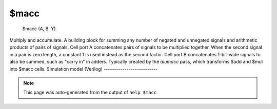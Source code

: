 $macc
=====


    $macc (A, B, Y)

Multiply and accumulate.
A building block for summing any number of negated and unnegated signals
and arithmetic products of pairs of signals. Cell port A concatenates pairs
of signals to be multiplied together. When the second signal in a pair is zero
length, a constant 1 is used instead as the second factor. Cell port B
concatenates 1-bit-wide signals to also be summed, such as "carry in" in adders.
Typically created by the `alumacc` pass, which transforms $add and $mul
into $macc cells.
Simulation model (Verilog)
--------------------------

.. code-block:: verilog
   :caption: simlib.v:914

   module \$macc (A, B, Y);
       
       parameter A_WIDTH = 0;
       parameter B_WIDTH = 0;
       parameter Y_WIDTH = 0;
       // CONFIG determines the layout of A, as explained below
       parameter CONFIG = 4'b0000;
       parameter CONFIG_WIDTH = 4;
       
       // In the terms used for this cell, there's mixed meanings for the term "port". To disambiguate:
       // A cell port is for example the A input (it is constructed in C++ as cell->setPort(ID::A, ...))
       // Multiplier ports are pairs of multiplier inputs ("factors").
       // If the second signal in such a pair is zero length, no multiplication is necessary, and the first signal is just added to the sum.
       input [A_WIDTH-1:0] A; // Cell port A is the concatenation of all arithmetic ports
       input [B_WIDTH-1:0] B; // Cell port B is the concatenation of single-bit unsigned signals to be also added to the sum
       output reg [Y_WIDTH-1:0] Y; // Output sum
       
       // Xilinx XSIM does not like $clog2() below..
       function integer my_clog2;
           input integer v;
           begin
               if (v > 0)
                   v = v - 1;
               my_clog2 = 0;
               while (v) begin
                   v = v >> 1;
                   my_clog2 = my_clog2 + 1;
               end
           end
       endfunction
       
       // Bits that a factor's length field in CONFIG per factor in cell port A
       localparam integer num_bits = CONFIG[3:0] > 0 ? CONFIG[3:0] : 1;
       // Number of multiplier ports
       localparam integer num_ports = (CONFIG_WIDTH-4) / (2 + 2*num_bits);
       // Minium bit width of an induction variable to iterate over all bits of cell port A
       localparam integer num_abits = my_clog2(A_WIDTH) > 0 ? my_clog2(A_WIDTH) : 1;
       
       // In this pseudocode, u(foo) means an unsigned int that's foo bits long.
       // The CONFIG parameter carries the following information:
       //    struct CONFIG {
       //        u4 num_bits;
       //        struct port_field {
       //            bool is_signed;
       //            bool is_subtract;
       //            u(num_bits) factor1_len;
       //            u(num_bits) factor2_len;
       //        }[num_ports];
       //    };
       
       // The A cell port carries the following information:
       //    struct A {
       //        u(CONFIG.port_field[0].factor1_len) port0factor1;
       //        u(CONFIG.port_field[0].factor2_len) port0factor2;
       //        u(CONFIG.port_field[1].factor1_len) port1factor1;
       //        u(CONFIG.port_field[1].factor2_len) port1factor2;
       //        ...
       //    };
       // and log(sizeof(A)) is num_abits.
       // No factor1 may have a zero length.
       // A factor2 having a zero length implies factor2 is replaced with a constant 1.
       
       // Additionally, B is an array of 1-bit-wide unsigned integers to also be summed up.
       // Finally, we have:
       // Y = port0factor1 * port0factor2 + port1factor1 * port1factor2 + ...
       //     * B[0] + B[1] + ...
       
       function [2*num_ports*num_abits-1:0] get_port_offsets;
           input [CONFIG_WIDTH-1:0] cfg;
           integer i, cursor;
           begin
               cursor = 0;
               get_port_offsets = 0;
               for (i = 0; i < num_ports; i = i+1) begin
                   get_port_offsets[(2*i + 0)*num_abits +: num_abits] = cursor;
                   cursor = cursor + cfg[4 + i*(2 + 2*num_bits) + 2 +: num_bits];
                   get_port_offsets[(2*i + 1)*num_abits +: num_abits] = cursor;
                   cursor = cursor + cfg[4 + i*(2 + 2*num_bits) + 2 + num_bits +: num_bits];
               end
           end
       endfunction
       
       localparam [2*num_ports*num_abits-1:0] port_offsets = get_port_offsets(CONFIG);
       
       `define PORT_IS_SIGNED   (0 + CONFIG[4 + i*(2 + 2*num_bits)])
       `define PORT_DO_SUBTRACT (0 + CONFIG[4 + i*(2 + 2*num_bits) + 1])
       `define PORT_SIZE_A      (0 + CONFIG[4 + i*(2 + 2*num_bits) + 2 +: num_bits])
       `define PORT_SIZE_B      (0 + CONFIG[4 + i*(2 + 2*num_bits) + 2 + num_bits +: num_bits])
       `define PORT_OFFSET_A    (0 + port_offsets[2*i*num_abits +: num_abits])
       `define PORT_OFFSET_B    (0 + port_offsets[2*i*num_abits + num_abits +: num_abits])
       
       integer i, j;
       reg [Y_WIDTH-1:0] tmp_a, tmp_b;
       
       always @* begin
           Y = 0;
           for (i = 0; i < num_ports; i = i+1)
           begin
               tmp_a = 0;
               tmp_b = 0;
       
               for (j = 0; j < `PORT_SIZE_A; j = j+1)
                   tmp_a[j] = A[`PORT_OFFSET_A + j];
       
               if (`PORT_IS_SIGNED && `PORT_SIZE_A > 0)
                   for (j = `PORT_SIZE_A; j < Y_WIDTH; j = j+1)
                       tmp_a[j] = tmp_a[`PORT_SIZE_A-1];
       
               for (j = 0; j < `PORT_SIZE_B; j = j+1)
                   tmp_b[j] = A[`PORT_OFFSET_B + j];
       
               if (`PORT_IS_SIGNED && `PORT_SIZE_B > 0)
                   for (j = `PORT_SIZE_B; j < Y_WIDTH; j = j+1)
                       tmp_b[j] = tmp_b[`PORT_SIZE_B-1];
       
               if (`PORT_SIZE_B > 0)
                   tmp_a = tmp_a * tmp_b;
       
               if (`PORT_DO_SUBTRACT)
                   Y = Y - tmp_a;
               else
                   Y = Y + tmp_a;
           end
           for (i = 0; i < B_WIDTH; i = i+1) begin
               Y = Y + B[i];
           end
       end
       
       `undef PORT_IS_SIGNED
       `undef PORT_DO_SUBTRACT
       `undef PORT_SIZE_A
       `undef PORT_SIZE_B
       `undef PORT_OFFSET_A
       `undef PORT_OFFSET_B
       
   endmodule

.. note::

   This page was auto-generated from the output of
   ``help $macc``.
